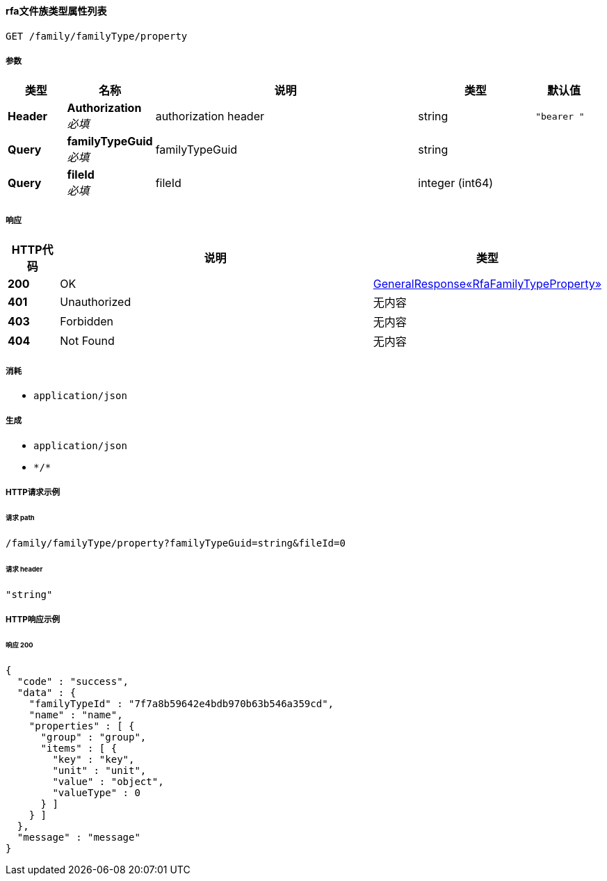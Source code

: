 
[[_getfamilytypepropertyusingget]]
==== rfa文件族类型属性列表
....
GET /family/familyType/property
....


===== 参数

[options="header", cols=".^2a,.^3a,.^9a,.^4a,.^2a"]
|===
|类型|名称|说明|类型|默认值
|**Header**|**Authorization** +
__必填__|authorization header|string|`"bearer "`
|**Query**|**familyTypeGuid** +
__必填__|familyTypeGuid|string|
|**Query**|**fileId** +
__必填__|fileId|integer (int64)|
|===


===== 响应

[options="header", cols=".^2a,.^14a,.^4a"]
|===
|HTTP代码|说明|类型
|**200**|OK|<<_8a32fe1adf16cc0c4bc6f016b3d8c3b6,GeneralResponse«RfaFamilyTypeProperty»>>
|**401**|Unauthorized|无内容
|**403**|Forbidden|无内容
|**404**|Not Found|无内容
|===


===== 消耗

* `application/json`


===== 生成

* `application/json`
* `\*/*`


===== HTTP请求示例

====== 请求 path
----
/family/familyType/property?familyTypeGuid=string&fileId=0
----


====== 请求 header
[source,json]
----
"string"
----


===== HTTP响应示例

====== 响应 200
[source,json]
----
{
  "code" : "success",
  "data" : {
    "familyTypeId" : "7f7a8b59642e4bdb970b63b546a359cd",
    "name" : "name",
    "properties" : [ {
      "group" : "group",
      "items" : [ {
        "key" : "key",
        "unit" : "unit",
        "value" : "object",
        "valueType" : 0
      } ]
    } ]
  },
  "message" : "message"
}
----



